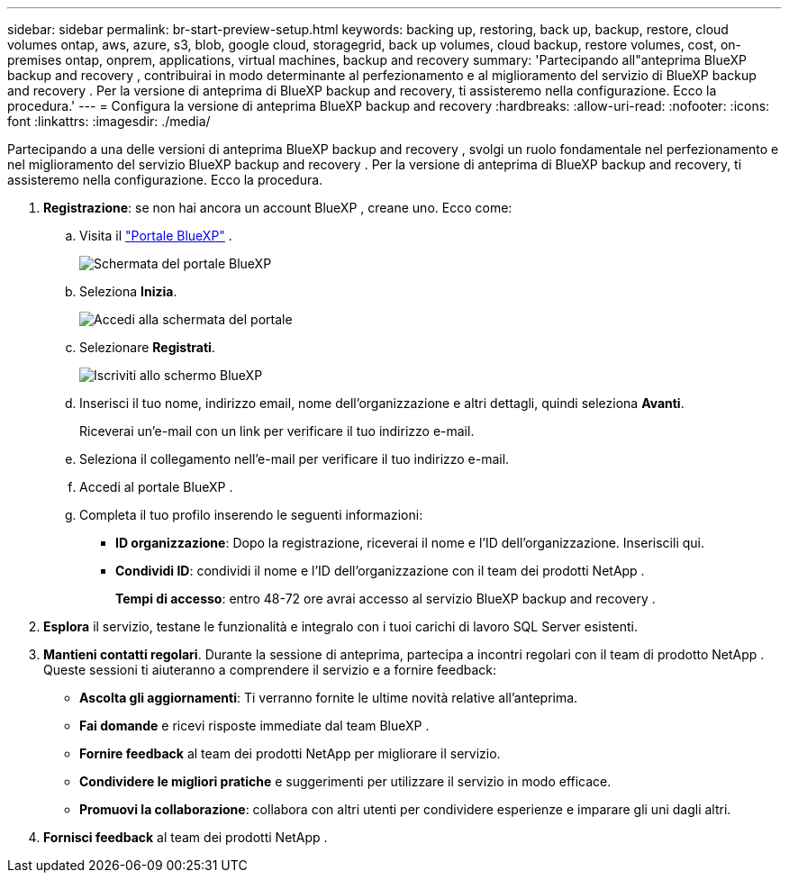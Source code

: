 ---
sidebar: sidebar 
permalink: br-start-preview-setup.html 
keywords: backing up, restoring, back up, backup, restore, cloud volumes ontap, aws, azure, s3, blob, google cloud, storagegrid, back up volumes, cloud backup, restore volumes, cost, on-premises ontap, onprem, applications, virtual machines, backup and recovery 
summary: 'Partecipando all"anteprima BlueXP backup and recovery , contribuirai in modo determinante al perfezionamento e al miglioramento del servizio di BlueXP backup and recovery . Per la versione di anteprima di BlueXP backup and recovery, ti assisteremo nella configurazione. Ecco la procedura.' 
---
= Configura la versione di anteprima BlueXP backup and recovery
:hardbreaks:
:allow-uri-read: 
:nofooter: 
:icons: font
:linkattrs: 
:imagesdir: ./media/


[role="lead"]
Partecipando a una delle versioni di anteprima BlueXP backup and recovery , svolgi un ruolo fondamentale nel perfezionamento e nel miglioramento del servizio BlueXP backup and recovery . Per la versione di anteprima di BlueXP backup and recovery, ti assisteremo nella configurazione. Ecco la procedura.

. *Registrazione*: se non hai ancora un account BlueXP , creane uno. Ecco come:
+
.. Visita il  https://bluexp.netapp.com/["Portale BlueXP"] .
+
image:screen-preview-bluexp-portal.png["Schermata del portale BlueXP"]

.. Seleziona *Inizia*.
+
image:screen-preview-login.png["Accedi alla schermata del portale"]

.. Selezionare *Registrati*.
+
image:screen-preview-signup-profile.png["Iscriviti allo schermo BlueXP"]

.. Inserisci il tuo nome, indirizzo email, nome dell'organizzazione e altri dettagli, quindi seleziona *Avanti*.
+
Riceverai un'e-mail con un link per verificare il tuo indirizzo e-mail.

.. Seleziona il collegamento nell'e-mail per verificare il tuo indirizzo e-mail.
.. Accedi al portale BlueXP .
.. Completa il tuo profilo inserendo le seguenti informazioni:
+
*** *ID organizzazione*: Dopo la registrazione, riceverai il nome e l'ID dell'organizzazione. Inseriscili qui.
*** *Condividi ID*: condividi il nome e l'ID dell'organizzazione con il team dei prodotti NetApp .
+
*Tempi di accesso*: entro 48-72 ore avrai accesso al servizio BlueXP backup and recovery .





. *Esplora* il servizio, testane le funzionalità e integralo con i tuoi carichi di lavoro SQL Server esistenti.
. *Mantieni contatti regolari*. Durante la sessione di anteprima, partecipa a incontri regolari con il team di prodotto NetApp . Queste sessioni ti aiuteranno a comprendere il servizio e a fornire feedback:
+
** *Ascolta gli aggiornamenti*: Ti verranno fornite le ultime novità relative all'anteprima.
** *Fai domande* e ricevi risposte immediate dal team BlueXP .
** *Fornire feedback* al team dei prodotti NetApp per migliorare il servizio.
** *Condividere le migliori pratiche* e suggerimenti per utilizzare il servizio in modo efficace.
** *Promuovi la collaborazione*: collabora con altri utenti per condividere esperienze e imparare gli uni dagli altri.


. *Fornisci feedback* al team dei prodotti NetApp .

